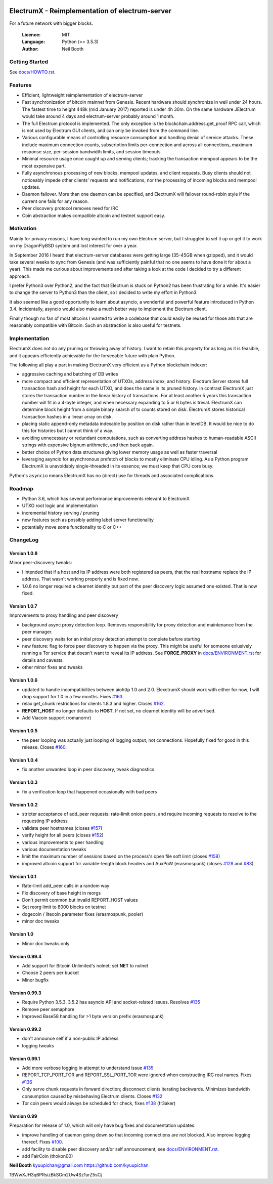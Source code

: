 .. image:: https://travis-ci.org/kyuupichan/electrumx.svg?branch=master
    :target: https://travis-ci.org/kyuupichan/electrumx
.. image:: https://coveralls.io/repos/github/kyuupichan/electrumx/badge.svg
    :target: https://coveralls.io/github/kyuupichan/electrumx

===============================================
ElectrumX - Reimplementation of electrum-server
===============================================

For a future network with bigger blocks.

  :Licence: MIT
  :Language: Python (>= 3.5.3)
  :Author: Neil Booth

Getting Started
===============

See `docs/HOWTO.rst`_.

Features
========

- Efficient, lightweight reimplementation of electrum-server
- Fast synchronization of bitcoin mainnet from Genesis.  Recent
  hardware should synchronize in well under 24 hours.  The fastest
  time to height 448k (mid January 2017) reported is under 4h 30m.  On
  the same hardware JElectrum would take around 4 days and
  electrum-server probably around 1 month.
- The full Electrum protocol is implemented.  The only exception is
  the blockchain.address.get_proof RPC call, which is not used by
  Electrum GUI clients, and can only be invoked from the command line.
- Various configurable means of controlling resource consumption and
  handling denial of service attacks.  These include maximum
  connection counts, subscription limits per-connection and across all
  connections, maximum response size, per-session bandwidth limits,
  and session timeouts.
- Minimal resource usage once caught up and serving clients; tracking the
  transaction mempool appears to be the most expensive part.
- Fully asynchronous processing of new blocks, mempool updates, and
  client requests.  Busy clients should not noticeably impede other
  clients' requests and notifications, nor the processing of incoming
  blocks and mempool updates.
- Daemon failover.  More than one daemon can be specified, and
  ElectrumX will failover round-robin style if the current one fails
  for any reason.
- Peer discovery protocol removes need for IRC
- Coin abstraction makes compatible altcoin and testnet support easy.

Motivation
==========

Mainly for privacy reasons, I have long wanted to run my own Electrum
server, but I struggled to set it up or get it to work on my
DragonFlyBSD system and lost interest for over a year.

In September 2016 I heard that electrum-server databases were getting
large (35-45GB when gzipped), and it would take several weeks to sync
from Genesis (and was sufficiently painful that no one seems to have
done it for about a year).  This made me curious about improvements
and after taking a look at the code I decided to try a different
approach.

I prefer Python3 over Python2, and the fact that Electrum is stuck on
Python2 has been frustrating for a while.  It's easier to change the
server to Python3 than the client, so I decided to write my effort in
Python3.

It also seemed like a good opportunity to learn about asyncio, a
wonderful and powerful feature introduced in Python 3.4.
Incidentally, asyncio would also make a much better way to implement
the Electrum client.

Finally though no fan of most altcoins I wanted to write a codebase
that could easily be reused for those alts that are reasonably
compatible with Bitcoin.  Such an abstraction is also useful for
testnets.

Implementation
==============

ElectrumX does not do any pruning or throwing away of history.  I want
to retain this property for as long as it is feasible, and it appears
efficiently achievable for the forseeable future with plain Python.

The following all play a part in making ElectrumX very efficient as a
Python blockchain indexer:

- aggressive caching and batching of DB writes
- more compact and efficient representation of UTXOs, address index,
  and history.  Electrum Server stores full transaction hash and
  height for each UTXO, and does the same in its pruned history.  In
  contrast ElectrumX just stores the transaction number in the linear
  history of transactions.  For at least another 5 years this
  transaction number will fit in a 4-byte integer, and when necessary
  expanding to 5 or 6 bytes is trivial.  ElectrumX can determine block
  height from a simple binary search of tx counts stored on disk.
  ElectrumX stores historical transaction hashes in a linear array on
  disk.
- placing static append-only metadata indexable by position on disk
  rather than in levelDB.  It would be nice to do this for histories
  but I cannot think of a way.
- avoiding unnecessary or redundant computations, such as converting
  address hashes to human-readable ASCII strings with expensive bignum
  arithmetic, and then back again.
- better choice of Python data structures giving lower memory usage as
  well as faster traversal
- leveraging asyncio for asynchronous prefetch of blocks to mostly
  eliminate CPU idling.  As a Python program ElectrumX is unavoidably
  single-threaded in its essence; we must keep that CPU core busy.

Python's ``asyncio`` means ElectrumX has no (direct) use for threads
and associated complications.


Roadmap
=======

- Python 3.6, which has several performance improvements relevant to
  ElectrumX
- UTXO root logic and implementation
- incremental history serving / pruning
- new features such as possibly adding label server functionality
- potentially move some functionality to C or C++


ChangeLog
=========

Version 1.0.8
-------------

Minor peer-discovery tweaks:

* I intended that if a host and its IP address were both registered as
  peers, that the real hostname replace the IP address.  That wasn't
  working properly and is fixed now.
* 1.0.6 no longer required a clearnet identity but part of the peer
  discovery logic assumed one existed.  That is now fixed.

Version 1.0.7
-------------

Improvements to proxy handling and peer discovery

* background async proxy detection loop.  Removes responsibility for
  proxy detection and maintenance from the peer manager.
* peer discovery waits for an initial proxy detection attempt to complete
  before starting
* new feature: flag to force peer discovery to happen via the proxy.
  This might be useful for someone exlusively running a Tor service
  that doesn't want to reveal its IP address.  See **FORCE_PROXY** in
  `docs/ENVIRONMENT.rst`_ for details and caveats.
* other minor fixes and tweaks

Version 1.0.6
-------------

* updated to handle incompatibilities between aiohttp 1.0 and 2.0.
  ElexctrumX should work with either for now; I will drop support for
  1.0 in a few months.  Fixes `#163`_.
* relax get_chunk restrictions for clients 1.8.3 and higher.  Closes
  `#162`_.
* **REPORT_HOST** no longer defaults to **HOST**.  If not set, no
  clearnet identity will be advertised.
* Add Viacoin support (romanornr)

Version 1.0.5
-------------

* the peer looping was actually just looping of logging output, not
  connections.  Hopefully fixed for good in this release.  Closes `#160`_.

Version 1.0.4
-------------

* fix another unwanted loop in peer discovery, tweak diagnostics

Version 1.0.3
-------------

* fix a verification loop that happened occasionally with bad peers

Version 1.0.2
-------------

* stricter acceptance of add_peer requests: rate-limit onion peers,
  and require incoming requests to resolve to the requesting IP address
* validate peer hostnames (closes `#157`_)
* verify height for all peers (closes `#152`_)
* various improvements to peer handling
* various documentation tweaks
* limit the maximum number of sessions based on the process's
  open file soft limit (closes `#158`_)
* improved altcoin support for variable-length block headers and AuxPoW
  (erasmospunk) (closes `#128`_ and `#83`_)

Version 1.0.1
-------------

* Rate-limit add_peer calls in a random way
* Fix discovery of base height in reorgs
* Don't permit common but invalid REPORT_HOST values
* Set reorg limit to 8000 blocks on testnet
* dogecoin / litecoin parameter fixes (erasmospunk, pooler)
* minor doc tweaks

Version 1.0
-----------

* Minor doc tweaks only

Version 0.99.4
--------------

* Add support for Bitcoin Unlimited's nolnet; set **NET** to nolnet
* Choose 2 peers per bucket
* Minor bugfix

Version 0.99.3
--------------

* Require Python 3.5.3.  3.5.2 has asyncio API and socket-related issues.
  Resolves `#135`_
* Remove peer semaphore
* Improved Base58 handling for >1 byte version prefix (erasmospunk)

Version 0.99.2
--------------

* don't announce self if a non-public IP address
* logging tweaks

Version 0.99.1
--------------

* Add more verbose logging in attempt to understand issue `#135`_
* REPORT_TCP_PORT_TOR and REPORT_SSL_PORT_TOR were ignored when constructing
  IRC real names.  Fixes `#136`_
* Only serve chunk requests in forward direction; disconnect clients iterating
  backwards.  Minimizes bandwidth consumption caused by misbehaving Electrum
  clients.  Closes `#132`_
* Tor coin peers would always be scheduled for check, fixes `#138`_ (fr3aker)

Version 0.99
------------

Preparation for release of 1.0, which will only have bug fixes and
documentation updates.

* improve handling of daemon going down so that incoming connections
  are not blocked.  Also improve logging thereof.  Fixes `#100`_.
* add facility to disable peer discovery and/or self announcement,
  see `docs/ENVIRONMENT.rst`_.
* add FairCoin (thokon00)


**Neil Booth**  kyuupichan@gmail.com  https://github.com/kyuupichan

1BWwXJH3q6PRsizBkSGm2Uw4Sz1urZ5sCj


.. _#83: https://github.com/kyuupichan/electrumx/issues/83
.. _#100: https://github.com/kyuupichan/electrumx/issues/100
.. _#128: https://github.com/kyuupichan/electrumx/issues/128
.. _#132: https://github.com/kyuupichan/electrumx/issues/132
.. _#135: https://github.com/kyuupichan/electrumx/issues/135
.. _#136: https://github.com/kyuupichan/electrumx/issues/136
.. _#138: https://github.com/kyuupichan/electrumx/issues/138
.. _#152: https://github.com/kyuupichan/electrumx/issues/152
.. _#157: https://github.com/kyuupichan/electrumx/issues/157
.. _#158: https://github.com/kyuupichan/electrumx/issues/158
.. _#160: https://github.com/kyuupichan/electrumx/issues/160
.. _#162: https://github.com/kyuupichan/electrumx/issues/162
.. _#163: https://github.com/kyuupichan/electrumx/issues/163
.. _docs/HOWTO.rst: https://github.com/kyuupichan/electrumx/blob/master/docs/HOWTO.rst
.. _docs/ENVIRONMENT.rst: https://github.com/kyuupichan/electrumx/blob/master/docs/ENVIRONMENT.rst
.. _docs/PEER_DISCOVERY.rst: https://github.com/kyuupichan/electrumx/blob/master/docs/PEER_DISCOVERY.rst
